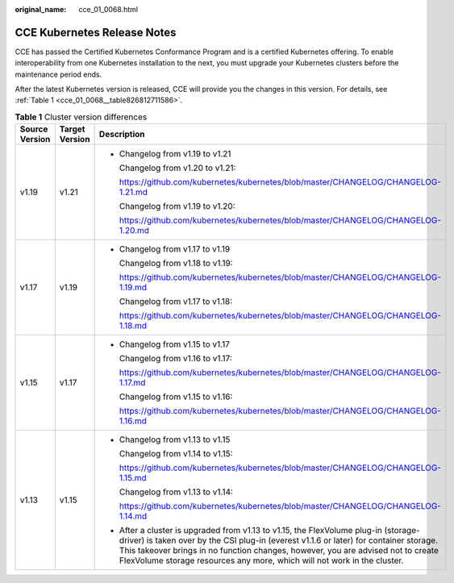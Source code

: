 :original_name: cce_01_0068.html

.. _cce_01_0068:

CCE Kubernetes Release Notes
============================

CCE has passed the Certified Kubernetes Conformance Program and is a certified Kubernetes offering. To enable interoperability from one Kubernetes installation to the next, you must upgrade your Kubernetes clusters before the maintenance period ends.

After the latest Kubernetes version is released, CCE will provide you the changes in this version. For details, see :ref:`Table 1 <cce_01_0068__table826812711586>`.

.. _cce_01_0068__table826812711586:

.. table:: **Table 1** Cluster version differences

   +-----------------------+-----------------------+----------------------------------------------------------------------------------------------------------------------------------------------------------------------------------------------------------------------------------------------------------------------------------------------------------------------------------------------+
   | Source Version        | Target Version        | Description                                                                                                                                                                                                                                                                                                                                  |
   +=======================+=======================+==============================================================================================================================================================================================================================================================================================================================================+
   | v1.19                 | v1.21                 | -  Changelog from v1.19 to v1.21                                                                                                                                                                                                                                                                                                             |
   |                       |                       |                                                                                                                                                                                                                                                                                                                                              |
   |                       |                       |    Changelog from v1.20 to v1.21:                                                                                                                                                                                                                                                                                                            |
   |                       |                       |                                                                                                                                                                                                                                                                                                                                              |
   |                       |                       |    https://github.com/kubernetes/kubernetes/blob/master/CHANGELOG/CHANGELOG-1.21.md                                                                                                                                                                                                                                                          |
   |                       |                       |                                                                                                                                                                                                                                                                                                                                              |
   |                       |                       |    Changelog from v1.19 to v1.20:                                                                                                                                                                                                                                                                                                            |
   |                       |                       |                                                                                                                                                                                                                                                                                                                                              |
   |                       |                       |    https://github.com/kubernetes/kubernetes/blob/master/CHANGELOG/CHANGELOG-1.20.md                                                                                                                                                                                                                                                          |
   +-----------------------+-----------------------+----------------------------------------------------------------------------------------------------------------------------------------------------------------------------------------------------------------------------------------------------------------------------------------------------------------------------------------------+
   | v1.17                 | v1.19                 | -  Changelog from v1.17 to v1.19                                                                                                                                                                                                                                                                                                             |
   |                       |                       |                                                                                                                                                                                                                                                                                                                                              |
   |                       |                       |    Changelog from v1.18 to v1.19:                                                                                                                                                                                                                                                                                                            |
   |                       |                       |                                                                                                                                                                                                                                                                                                                                              |
   |                       |                       |    https://github.com/kubernetes/kubernetes/blob/master/CHANGELOG/CHANGELOG-1.19.md                                                                                                                                                                                                                                                          |
   |                       |                       |                                                                                                                                                                                                                                                                                                                                              |
   |                       |                       |    Changelog from v1.17 to v1.18:                                                                                                                                                                                                                                                                                                            |
   |                       |                       |                                                                                                                                                                                                                                                                                                                                              |
   |                       |                       |    https://github.com/kubernetes/kubernetes/blob/master/CHANGELOG/CHANGELOG-1.18.md                                                                                                                                                                                                                                                          |
   +-----------------------+-----------------------+----------------------------------------------------------------------------------------------------------------------------------------------------------------------------------------------------------------------------------------------------------------------------------------------------------------------------------------------+
   | v1.15                 | v1.17                 | -  Changelog from v1.15 to v1.17                                                                                                                                                                                                                                                                                                             |
   |                       |                       |                                                                                                                                                                                                                                                                                                                                              |
   |                       |                       |    Changelog from v1.16 to v1.17:                                                                                                                                                                                                                                                                                                            |
   |                       |                       |                                                                                                                                                                                                                                                                                                                                              |
   |                       |                       |    https://github.com/kubernetes/kubernetes/blob/master/CHANGELOG/CHANGELOG-1.17.md                                                                                                                                                                                                                                                          |
   |                       |                       |                                                                                                                                                                                                                                                                                                                                              |
   |                       |                       |    Changelog from v1.15 to v1.16:                                                                                                                                                                                                                                                                                                            |
   |                       |                       |                                                                                                                                                                                                                                                                                                                                              |
   |                       |                       |    https://github.com/kubernetes/kubernetes/blob/master/CHANGELOG/CHANGELOG-1.16.md                                                                                                                                                                                                                                                          |
   +-----------------------+-----------------------+----------------------------------------------------------------------------------------------------------------------------------------------------------------------------------------------------------------------------------------------------------------------------------------------------------------------------------------------+
   | v1.13                 | v1.15                 | -  Changelog from v1.13 to v1.15                                                                                                                                                                                                                                                                                                             |
   |                       |                       |                                                                                                                                                                                                                                                                                                                                              |
   |                       |                       |    Changelog from v1.14 to v1.15:                                                                                                                                                                                                                                                                                                            |
   |                       |                       |                                                                                                                                                                                                                                                                                                                                              |
   |                       |                       |    https://github.com/kubernetes/kubernetes/blob/master/CHANGELOG/CHANGELOG-1.15.md                                                                                                                                                                                                                                                          |
   |                       |                       |                                                                                                                                                                                                                                                                                                                                              |
   |                       |                       |    Changelog from v1.13 to v1.14:                                                                                                                                                                                                                                                                                                            |
   |                       |                       |                                                                                                                                                                                                                                                                                                                                              |
   |                       |                       |    https://github.com/kubernetes/kubernetes/blob/master/CHANGELOG/CHANGELOG-1.14.md                                                                                                                                                                                                                                                          |
   |                       |                       |                                                                                                                                                                                                                                                                                                                                              |
   |                       |                       | -  After a cluster is upgraded from v1.13 to v1.15, the FlexVolume plug-in (storage-driver) is taken over by the CSI plug-in (everest v1.1.6 or later) for container storage. This takeover brings in no function changes, however, you are advised not to create FlexVolume storage resources any more, which will not work in the cluster. |
   +-----------------------+-----------------------+----------------------------------------------------------------------------------------------------------------------------------------------------------------------------------------------------------------------------------------------------------------------------------------------------------------------------------------------+
